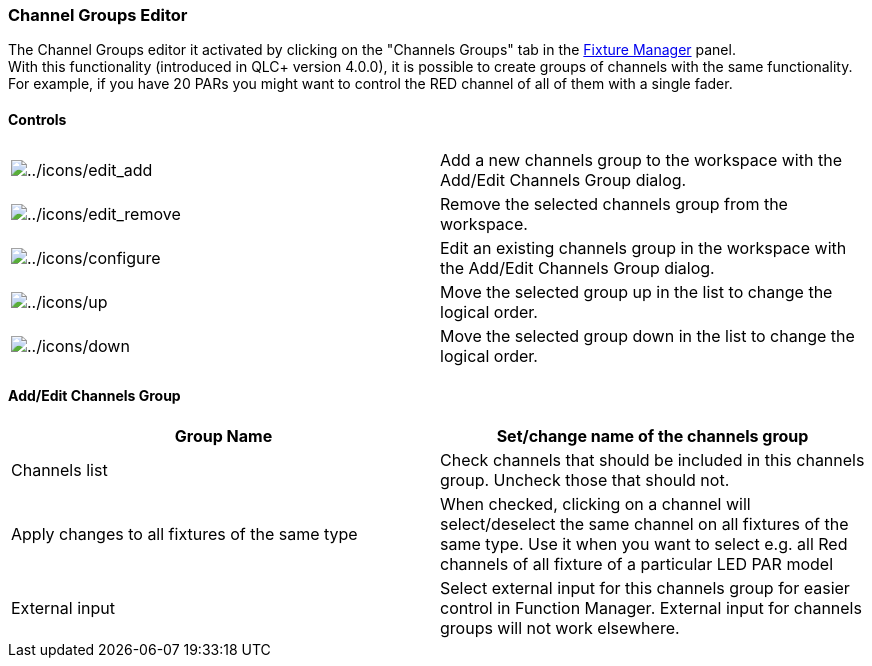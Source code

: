 === Channel Groups Editor

The Channel Groups editor it activated by clicking on the "Channels
Groups" tab in the link:fixturemanager.html[Fixture Manager] panel. +
With this functionality (introduced in QLC+ version 4.0.0), it is
possible to create groups of channels with the same functionality. +
For example, if you have 20 PARs you might want to control the RED
channel of all of them with a single fader. +

==== Controls

[cols=",",]
|===
|image:../icons/edit_add.png[../icons/edit_add] |Add a new channels
group to the workspace with the Add/Edit Channels Group dialog.

|image:../icons/edit_remove.png[../icons/edit_remove] |Remove the
selected channels group from the workspace.

|image:../icons/configure.png[../icons/configure] |Edit an existing
channels group in the workspace with the Add/Edit Channels Group dialog.

|image:../icons/up.png[../icons/up] |Move the selected group up in the
list to change the logical order.

|image:../icons/down.png[../icons/down] |Move the selected group down in
the list to change the logical order.
|===

==== Add/Edit Channels Group

[cols=",",]
|===
|Group Name |Set/change name of the channels group

|Channels list |Check channels that should be included in this channels
group. Uncheck those that should not.

|Apply changes to all fixtures of the same type |When checked, clicking
on a channel will select/deselect the same channel on all fixtures of
the same type. Use it when you want to select e.g. all Red channels of
all fixture of a particular LED PAR model

|External input |Select external input for this channels group for
easier control in Function Manager. External input for channels groups
will not work elsewhere.
|===

